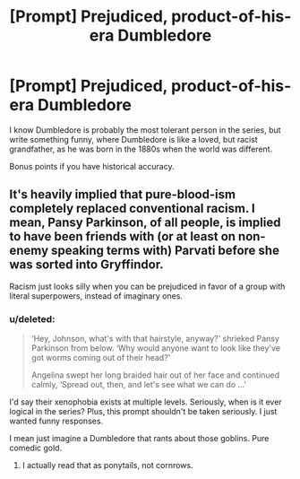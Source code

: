 #+TITLE: [Prompt] Prejudiced, product-of-his-era Dumbledore

* [Prompt] Prejudiced, product-of-his-era Dumbledore
:PROPERTIES:
:Score: 14
:DateUnix: 1562554427.0
:DateShort: 2019-Jul-08
:FlairText: Prompt
:END:
I know Dumbledore is probably the most tolerant person in the series, but write something funny, where Dumbledore is like a loved, but racist grandfather, as he was born in the 1880s when the world was different.

Bonus points if you have historical accuracy.


** It's heavily implied that pure-blood-ism completely replaced conventional racism. I mean, Pansy Parkinson, of all people, is implied to have been friends with (or at least on non-enemy speaking terms with) Parvati before she was sorted into Gryffindor.

Racism just looks silly when you can be prejudiced in favor of a group with literal superpowers, instead of imaginary ones.
:PROPERTIES:
:Author: ForwardDiscussion
:Score: 5
:DateUnix: 1562617868.0
:DateShort: 2019-Jul-09
:END:

*** u/deleted:
#+begin_quote
  ‘Hey, Johnson, what's with that hairstyle, anyway?' shrieked Pansy Parkinson from below. ‘Why would anyone want to look like they've got worms coming out of their head?'

  Angelina swept her long braided hair out of her face and continued calmly, ‘Spread out, then, and let's see what we can do ...'
#+end_quote

I'd say their xenophobia exists at multiple levels. Seriously, when is it ever logical in the series? Plus, this prompt shouldn't be taken seriously. I just wanted funny responses.

I mean just imagine a Dumbledore that rants about those goblins. Pure comedic gold.
:PROPERTIES:
:Score: 3
:DateUnix: 1562627980.0
:DateShort: 2019-Jul-09
:END:

**** I actually read that as ponytails, not cornrows.
:PROPERTIES:
:Author: ForwardDiscussion
:Score: -1
:DateUnix: 1562636423.0
:DateShort: 2019-Jul-09
:END:
